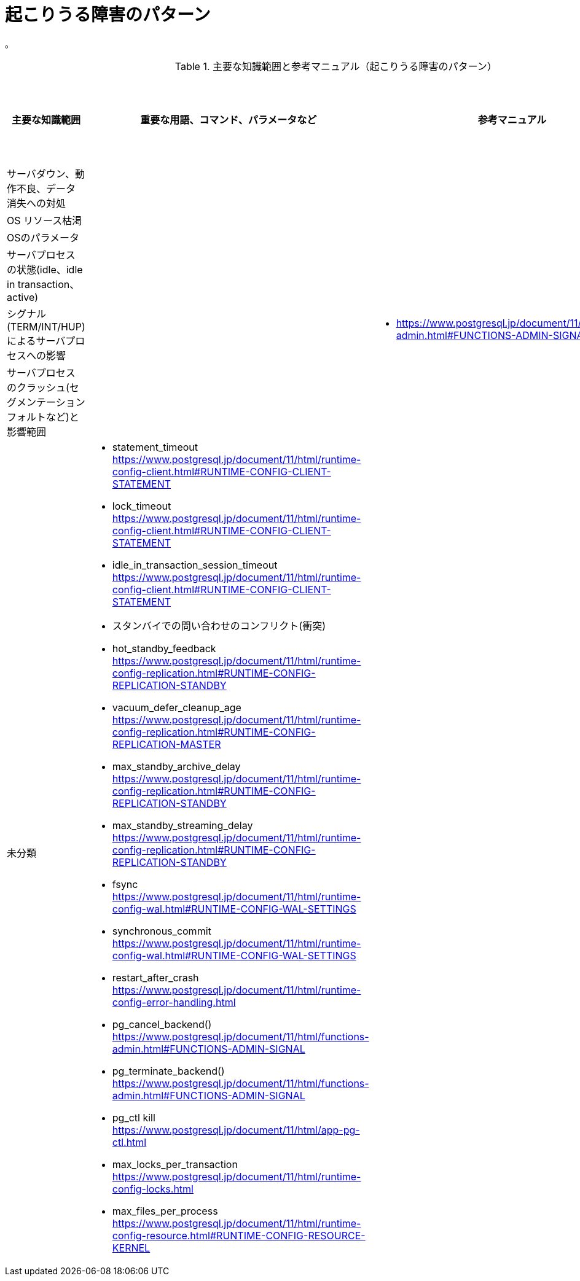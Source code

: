 = 起こりうる障害のパターン

。

.主要な知識範囲と参考マニュアル（起こりうる障害のパターン）
[options="header,autowidth",stripes=hover]
|===
|主要な知識範囲 |重要な用語、コマンド、パラメータなど |参考マニュアル |サンプル問題

|サーバダウン、動作不良、データ消失への対処
a|
a|
a|

|OS リソース枯渇
a|
a|
a|

|OSのパラメータ
a|
a|
a|

|サーバプロセスの状態(idle、idle in transaction、active)
a|
a|
a|

|シグナル(TERM/INT/HUP)によるサーバプロセスへの影響
a|
a|
* https://www.postgresql.jp/document/11/html/functions-admin.html#FUNCTIONS-ADMIN-SIGNAL
a|

|サーバプロセスのクラッシュ(セグメンテーションフォルトなど)と影響範囲	
a|
a|
a|


|未分類
a|
* statement_timeout	https://www.postgresql.jp/document/11/html/runtime-config-client.html#RUNTIME-CONFIG-CLIENT-STATEMENT
* lock_timeout	https://www.postgresql.jp/document/11/html/runtime-config-client.html#RUNTIME-CONFIG-CLIENT-STATEMENT
* idle_in_transaction_session_timeout	https://www.postgresql.jp/document/11/html/runtime-config-client.html#RUNTIME-CONFIG-CLIENT-STATEMENT
* スタンバイでの問い合わせのコンフリクト(衝突)	
* hot_standby_feedback	https://www.postgresql.jp/document/11/html/runtime-config-replication.html#RUNTIME-CONFIG-REPLICATION-STANDBY
* vacuum_defer_cleanup_age	https://www.postgresql.jp/document/11/html/runtime-config-replication.html#RUNTIME-CONFIG-REPLICATION-MASTER
* max_standby_archive_delay	https://www.postgresql.jp/document/11/html/runtime-config-replication.html#RUNTIME-CONFIG-REPLICATION-STANDBY
* max_standby_streaming_delay	https://www.postgresql.jp/document/11/html/runtime-config-replication.html#RUNTIME-CONFIG-REPLICATION-STANDBY
* fsync	https://www.postgresql.jp/document/11/html/runtime-config-wal.html#RUNTIME-CONFIG-WAL-SETTINGS
* synchronous_commit	https://www.postgresql.jp/document/11/html/runtime-config-wal.html#RUNTIME-CONFIG-WAL-SETTINGS
* restart_after_crash	https://www.postgresql.jp/document/11/html/runtime-config-error-handling.html
* pg_cancel_backend()	https://www.postgresql.jp/document/11/html/functions-admin.html#FUNCTIONS-ADMIN-SIGNAL
* pg_terminate_backend()	https://www.postgresql.jp/document/11/html/functions-admin.html#FUNCTIONS-ADMIN-SIGNAL
* pg_ctl kill	https://www.postgresql.jp/document/11/html/app-pg-ctl.html
* max_locks_per_transaction	https://www.postgresql.jp/document/11/html/runtime-config-locks.html
* max_files_per_process	https://www.postgresql.jp/document/11/html/runtime-config-resource.html#RUNTIME-CONFIG-RESOURCE-KERNEL
a|
a|

|===
